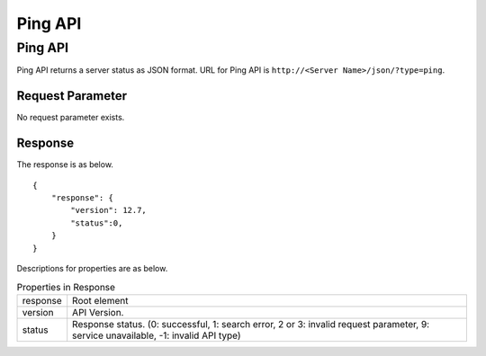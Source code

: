 ==================
Ping API
==================

Ping API
==========

Ping API returns a server status as JSON format.
URL for Ping API is ``http://<Server Name>/json/?type=ping``.

Request Parameter
--------------------

No request parameter exists.

Response
----------

The response is as below.

::

    {
        "response": {
            "version": 12.7,
            "status":0,
        }
    }

Descriptions for properties are as below.

.. tabularcolumns:: |p{3cm}|p{12cm}|
.. list-table:: Properties in Response

   * - response
     - Root element
   * - version
     - API Version.
   * - status
     - Response status. (0: successful, 1: search error, 2 or 3: invalid request parameter, 9: service unavailable, -1: invalid API type)


